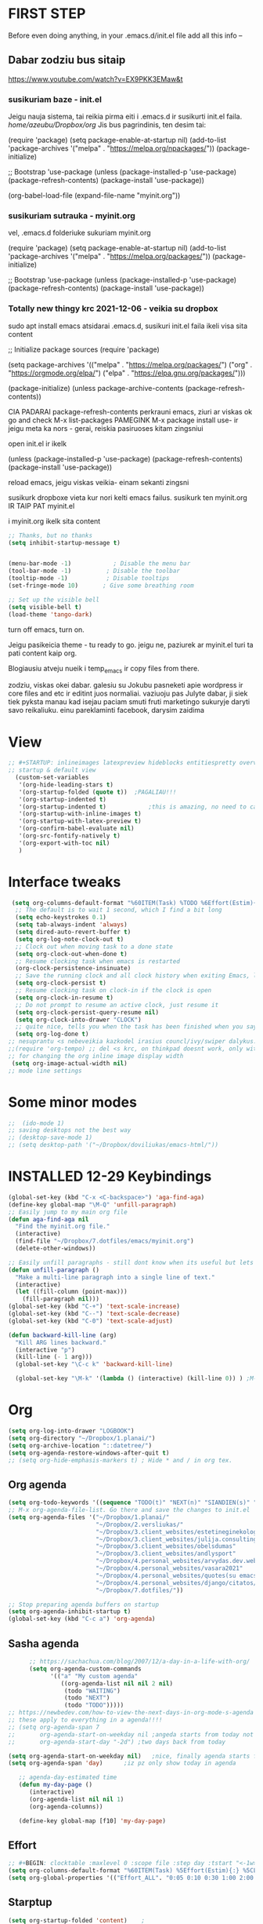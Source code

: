 * FIRST STEP
Before even doing anything, in your .emacs.d/init.el file add all this info --
** Dabar zodziu bus sitaip
 https://www.youtube.com/watch?v=EX9PKK3EMaw&t
*** susikuriam baze - init.el
    Jeigu nauja sistema, tai reikia pirma eiti i .emacs.d ir susikurti init.el faila.
  /home/azeubu/Dropbox/org/  Jis bus pagrindinis, ten desim tai:

	 (require 'package)
      (setq package-enable-at-startup nil)
      (add-to-list 'package-archives
		   '("melpa" . "https://melpa.org/npackages/"))
      (package-initialize)

      ;; Bootstrap 'use-package
      (unless (package-installed-p 'use-package)
	(package-refresh-contents)
	(package-install 'use-package))

      (org-babel-load-file (expand-file-name "myinit.org"))

*** susikuriam sutrauka - myinit.org
    vel, .emacs.d folderiuke sukuriam myinit.org

    (require 'package)
    (setq package-enable-at-startup nil)
    (add-to-list 'package-archives
    '("melpa" . "https://melpa.org/packages/"))
    (package-initialize)

    ;; Bootstrap 'use-package
    (unless (package-installed-p 'use-package)
    (package-refresh-contents)
    (package-install 'use-package))
*** Totally new thingy krc 2021-12-06 - veikia su dropbox
    sudo apt install emacs
    atsidarai .emacs.d, susikuri init.el faila
    ikeli visa sita content 

    ;; Initialize package sources
    (require 'package)

    (setq package-archives '(("melpa" . "https://melpa.org/packages/")
    ("org" . "https://orgmode.org/elpa/")
    ("elpa" . "https://elpa.gnu.org/packages/")))

    (package-initialize)
    (unless package-archive-contents
    (package-refresh-contents))

    CIA PADARAI package-refresh-contents
    perkrauni emacs, ziuri ar viskas ok
    go and check M-x list-packages
    PAMEGINK M-x package install use- ir jeigu meta ka nors - gerai, reiskia pasiruoses kitam zingsniui

    open init.el ir ikelk 

    (unless (package-installed-p 'use-package)
    (package-refresh-contents)
    (package-install 'use-package))

    reload emacs, jeigu viskas veikia- einam sekanti zingsni

    susikurk dropboxe vieta kur nori kelti emacs failus.
    susikurk ten myinit.org IR TAIP PAT myinit.el
    
    i myinit.org ikelk sita content

    #+BEGIN_SRC emacs-lisp
    ;; Thanks, but no thanks
    (setq inhibit-startup-message t)


    (menu-bar-mode -1)            ; Disable the menu bar
    (tool-bar-mode -1)          ; Disable the toolbar
    (tooltip-mode -1)           ; Disable tooltips
    (set-fringe-mode 10)       ; Give some breathing room

    ;; Set up the visible bell
    (setq visible-bell t)
    (load-theme 'tango-dark)
    #+END_SRC

    turn off emacs, turn on. 

    Jeigu pasikeicia theme - tu ready to go. jeigu ne, paziurek ar myinit.el turi ta pati content kaip org.

    Blogiausiu atveju nueik i temp_emacs ir copy files from there.

    zodziu, viskas okei dabar. galesiu su Jokubu pasneketi apie wordpress ir core files and etc ir editint juos normaliai.
    vaziuoju pas Julyte dabar, ji siek tiek pyksta manau kad isejau paciam smuti fruti marketingo sukuryje daryti savo reikaliuku.
    einu pareklaminti facebook, darysim zaidima

* View
#+BEGIN_SRC emacs-lisp
;; #+STARTUP: inlineimages latexpreview hideblocks entitiespretty overview
;; startup & default view
  (custom-set-variables
   '(org-hide-leading-stars t)
   '(org-startup-folded (quote t))	;PAGALIAU!!!
   '(org-startup-indented t)
   '(org-startup-indented t)	        ;this is amazing, no need to care about pressing TAB (when diary f.x.) "Org Indent Mode"
   '(org-startup-with-inline-images t)
   '(org-startup-with-latex-preview t)
   '(org-confirm-babel-evaluate nil)
   '(org-src-fontify-natively t)
   '(org-export-with-toc nil)
   )
#+END_SRC
* Interface tweaks
#+BEGIN_SRC emacs-lisp
   (setq org-columns-default-format "%60ITEM(Task) %TODO %6Effort(Estim){:}  %6CLOCKSUM(Clock) %TAGS")
    ;; The default is to wait 1 second, which I find a bit long
    (setq echo-keystrokes 0.1)
    (setq tab-always-indent 'always)
    (setq dired-auto-revert-buffer t)
    (setq org-log-note-clock-out t)
    ;; Clock out when moving task to a done state
    (setq org-clock-out-when-done t)
    ;; Resume clocking task when emacs is restarted
    (org-clock-persistence-insinuate)
    ;; Save the running clock and all clock history when exiting Emacs, load it on startup
    (setq org-clock-persist t)
    ;; Resume clocking task on clock-in if the clock is open
    (setq org-clock-in-resume t)
    ;; Do not prompt to resume an active clock, just resume it
    (setq org-clock-persist-query-resume nil)
    (setq org-clock-into-drawer "CLOCK")
    ;; quite nice, tells you when the task has been finished when you say DONE on it
    (setq org-log-done t)
  ;; nesuprantu <s nebeveikia kazkodel irasius councl/ivy/swiper dalykus. ale sprendimas below
  ;;(require 'org-tempo) ;; del <s krc, on thinkpad doesnt work, only with this enabled
  ;; for changing the org inline image display width
   (setq org-image-actual-width nil)
  ;; mode line settings

#+END_SRC
* Some minor modes
#+BEGIN_SRC emacs-lisp
  ;;  (ido-mode 1)
  ;; saving desktops not the best way
  ;; (desktop-save-mode 1)
  ;; (setq desktop-path '("~/Dropbox/doviliukas/emacs-html/"))
#+END_SRC
* INSTALLED 12-29 Keybindings
#+BEGIN_SRC emacs-lisp
(global-set-key (kbd "C-x <C-backspace>") 'aga-find-aga)
(define-key global-map "\M-Q" 'unfill-paragraph)
;; Easily jump to my main org file
(defun aga-find-aga nil
  "Find the myinit.org file."
  (interactive)
  (find-file "~/Dropbox/7.dotfiles/emacs/myinit.org")
  (delete-other-windows))

;; Easily unfill paragraphs - still dont know when its useful but lets keep it
(defun unfill-paragraph ()
  "Make a multi-line paragraph into a single line of text."
  (interactive)
  (let ((fill-column (point-max)))
    (fill-paragraph nil)))
(global-set-key (kbd "C-+") 'text-scale-increase)
(global-set-key (kbd "C--") 'text-scale-decrease)
(global-set-key (kbd "C-0") 'text-scale-adjust)

(defun backward-kill-line (arg)
  "Kill ARG lines backward."
  (interactive "p")
  (kill-line (- 1 arg)))
  (global-set-key "\C-c k" 'backward-kill-line)

  (global-set-key "\M-k" '(lambda () (interactive) (kill-line 0)) ) ;M-k kills to the left
#+END_SRC

* Org
#+BEGIN_SRC emacs-lisp
  (setq org-log-into-drawer "LOGBOOK")
  (setq org-directory "~/Dropbox/1.planai/")
  (setq org-archive-location "::datetree/")
  (setq org-agenda-restore-windows-after-quit t)
  ;; (setq org-hide-emphasis-markers t) ; Hide * and / in org tex.
#+END_SRC
** Org agenda
#+BEGIN_SRC emacs-lisp
    (setq org-todo-keywords '((sequence "TODO(t)" "NEXT(n)" "SIANDIEN(s)" "WAITING(w)" "|" "DONE(d)" "CANCELLED(c)")))
    ;; M-x org-agenda-file-list. Go there and save the changes to init.el
    (setq org-agenda-files '("~/Dropbox/1.planai/"
                             "~/Dropbox/2.versliukas/"
                             "~/Dropbox/3.client_websites/estetineginekologija"
                             "~/Dropbox/3.client_websites/julija.consulting"
                             "~/Dropbox/3.client_websites/obelsdumas"
                             "~/Dropbox/3.client_websites/andlysport"
                             "~/Dropbox/4.personal_websites/arvydas.dev.web"
                             "~/Dropbox/4.personal_websites/vasara2021"
                             "~/Dropbox/4.personal_websites/quotes(su emacs)"
                             "~/Dropbox/4.personal_websites/django/citatos/"
                             "~/Dropbox/7.dotfiles/"))

    ;; Stop preparing agenda buffers on startup
    (setq org-agenda-inhibit-startup t)
    (global-set-key (kbd "C-c a") 'org-agenda)
#+END_SRC
** Sasha agenda
 #+BEGIN_SRC emacs-lisp
         ;; https://sachachua.com/blog/2007/12/a-day-in-a-life-with-org/
         (setq org-agenda-custom-commands
               '(("a" "My custom agenda"
                  ((org-agenda-list nil nil 2 nil)
                   (todo "WAITING")
                   (todo "NEXT")
                   (todo "TODO")))))
   ;; https://newbedev.com/how-to-view-the-next-days-in-org-mode-s-agenda
   ;; these apply to everything in a agenda!!!!
   ;; (setq org-agenda-span 7
   ;;       org-agenda-start-on-weekday nil	;angeda starts from today not from Monday
   ;;       org-agenda-start-day "-2d")	;two days back from today

   (setq org-agenda-start-on-weekday nil)	;nice, finally agenda starts from today
   (setq org-agenda-span 'day)		;iz pz only show today in agenda

      ;; agenda-day-estimated time
      (defun my-day-page ()
         (interactive)
         (org-agenda-list nil nil 1)
         (org-agenda-columns))

      (define-key global-map [f10] 'my-day-page)

 #+END_SRC
** Effort
#+BEGIN_SRC emacs-lisp
;; #+BEGIN: clocktable :maxlevel 0 :scope file :step day :tstart "<-1w>" :tend "<now>" :compact t
(setq org-columns-default-format "%60ITEM(Task) %5Effort(Estim){:} %5CLOCKSUM(Clock)")
(setq org-global-properties '(("Effort_ALL". "0:05 0:10 0:30 1:00 2:00 3:00 4:00 5:00 6:00 7:00 8:00")))
#+END_SRC
** Starptup
#+BEGIN_SRC emacs-lisp
  (setq org-startup-folded 'content)	;
#+END_SRC
* INSTALLED 12-29 Themes
#+BEGIN_SRC emacs-lisp
  (add-to-list 'custom-theme-load-path "~/Dropbox/7.dotfiles/emacs/themes/")

 (use-package doom-themes
      :ensure t)

  (use-package doom-modeline
  :ensure t
  :hook (after-init . doom-modeline-mode))

  ;; (load-theme 'default-black t)
  ;; (load-theme 'zenburn t)
  (load-theme 'doom-gruvbox t)
#+END_SRC
* Bookmarks
#+BEGIN_SRC emacs-lisp
;; nereikia bookmarks - maiso siek tiek... kai per kelis langus dirbi ir nenori trukdytis
;; Set initial screen to bookmark list. must have inhibit startup screen that you see at the top
;; (require 'bookmark)
;; (bookmark-bmenu-list)
;; (switch-to-buffer "*Bookmark List*")
#+END_SRC
* INSTALLED 12-29 Directories
#+BEGIN_SRC emacs-lisp
;Default
(setq default-directory "~/Dropbox/1.planai/")
;Backups
(setq backup-directory-alist '(("." . "~/Dropbox/99.backups/MyEmacsBackups")))
 #+END_SRC
* Buffers
#+BEGIN_SRC emacs-lisp
;;Activating ibuffer instead of list-buffer. Ale more powerfull
(global-set-key (kbd "C-x C-b") 'ibuffer)
#+END_SRC
* Refiling
  # https://github.com/jezcope/dotfiles/blob/master/emacs.d/init-org.org - solved my refile problem
#+BEGIN_SRC emacs-lisp
;; sitas geriausias ir paprasciausias krc. veikia puikiai su ivy.
(setq org-refile-targets '((org-agenda-files :maxlevel . 6)))
#+END_SRC
* INSTALLED 12-30 Autosave
#+BEGIN_SRC emacs-lisp
  ;; check https://github.com/bbatsov/super-save for more info
  (use-package super-save
    :ensure t
    :config
    (super-save-mode +1)
    (setq auto-save-default nil)
    (setq super-save-auto-save-when-idle t))
#+END_SRC
* Telephone-line
#+BEGIN_SRC emacs-lisp
  (use-package telephone-line
  :ensure t
  :init (telephone-line-mode 1))
#+END_SRC
* INSTALLED 12-29 Avy- - navigate by searching for a letter on the screen and jumping to it
See https://github.com/abo-abo/avy for more info
  #+begin_src emacs-lisp
	(use-package avy
	  :ensure t
	  :bind (("M-s" . avy-goto-char-timer)
    ;;	     ("M-g f" . avy-goto-line)
		 ("M-p" . avy-goto-word-1)))
;;  You can check the avy home page for their recommended configuration which you get by configuring this way instead:
    ;; (use-package avy
    ;; :ensure t
    ;; :config
    ;; (avy-setup-default))
  #+end_src
* INSTALLED 12-29 Ace windows for easy window switching
#+BEGIN_SRC emacs-lisp
  (use-package ace-window
    :ensure t
    :init (setq aw-keys '(?q ?w ?e ?r ?y ?h ?j ?k ?l)
;		aw-ignore-current t ; not good to turn off since I wont be able to do c-o o <current>
		aw-dispatch-always t)
    :bind (("C-x o" . ace-window)
	   ("M-O" . ace-swap-window)
	   ("C-x v" . aw-split-window-horz)))
  (defvar aw-dispatch-alist
  '((?x aw-delete-window " Ace - Delete Window")
      (?m aw-swap-window " Ace - Swap Window")
      (?n aw-flip-window)
      (?h aw-split-window-vert " Ace - Split Vert Window")
      (?v aw-split-window-horz " Ace - Split Horz Window")
      (?i delete-other-windows " Ace - Maximize Window")
      (?o delete-other-windows))
  "List of actions for `aw-dispatch-default'.")
#+END_SRC
* INSTALLED 12-29 Company
#+BEGIN_SRC emacs-lisp
    ;; autocompletion thingy
  (use-package company
    :ensure t
    :config
    (setq company-idle-delay 0.5)
    (setq company-show-numbers t)
    (setq company-tooltip-limit 10)
    (setq company-minimum-prefix-length 2)
    (setq company-tooltip-align-annotations t)
    ;; invert the navigation direction if the the completion popup-isearch-match
    ;; is displayed on top (happens near the bottom of windows)
    (setq company-tooltip-flip-when-above t)
    (global-company-mode))
#+END_SRC
* INSTALLED 12-29 Council/Ivy/Swiper
Swiper gives us a really efficient incremental search with regular
expressions and Ivy / Counsel replace a lot of ido or helms completion
functionality pagrinde viskas is cia -
https://www.reddit.com/r/emacs/comments/910pga/tip_how_to_use_ivy_and_its_utilities_in_your/
   #+begin_src emacs-lisp
     (use-package counsel
     :ensure t
     :after ivy
     :config (counsel-mode))

     (use-package ivy
     :defer 0.1
     :diminish
     :bind (("C-c C-r" . ivy-resume)
     ("C-x B" . ivy-switch-buffer-other-window))
     :custom
     (ivy-count-format "(%d/%d) ")
     ;; nice if you want before opened buffers to appear after a close
     (ivy-use-virtual-buffers t)
     :config (ivy-mode))

     (use-package ivy-rich
     :ensure t
     :after (ivy)
     :init
     (setq ivy-rich-path-style 'abbrev
     ivy-virtual-abbreviate 'full)
     :config
     (ivy-rich-mode 1))

     (use-package swiper
     :after ivy
     :bind (("C-s" . swiper)
	    ("C-r" . swiper)))
     ;; get the popup window - in your face, above everything else...
     (use-package ivy-posframe
     :disabled t)
     (ivy-posframe-mode 0)			;
   #+end_src

* Templates c-c c
to log into drawer with c-c c-z, reikia:
m-x customise-variable RET org-log-into-drawer - select LOGBOOK save and apply.
#+BEGIN_SRC emacs-lisp
;; setting up the templates for c-c c
(define-key global-map "\C-cc" 'org-capture)
(setq org-capture-templates '(("i" "Inbox" entry
                               (file+headline "~/Dropbox/1.planai/inbox.org" "Inbox")
			       "* %i%?")
                               ("s" "Seima" entry
                               (file+headline "~/Dropbox/1.planai/seima.org" "Seima to-do")
			       "* %i%?")
                               ("v" "Versliukas" entry
                               (file+headline "~/Dropbox/2.versliukas/versliukas.org" "Versliukas to-do")
			       "* %i%?")
                               ("o" "Obelsdumas" entry
                               (file+headline "~/Dropbox/3.client_websites/obelsdumas/obelsdumas.org" "Obelsdumas to-do")
			       "* %i%?")
                               ("j" "Julija.consulting" entry
                               (file+headline "~/Dropbox/3.client_websites/julija.consulting/julija.consulting.org" "Julija.consulting to-do")
			       "* %i%?")
			      ("d" "Diary" entry
 			       (file+datetree "~/Dropbox/1.planai/diary.org" "Diary")
			       "* %U %^{Title} %?")
                              ("p" "Planned" entry
                               (file+headline "~/Dropbox/1.planai/tickler.org" "Planned")
                               "* %i%? %^{SCHEDULED}p" :prepend t)
                              ("r" "Repeating" entry
                               (file+headline "~/Dropbox/1.planai/tickler.org" "Repeating")
                               "* %i%? %^{SCHEDULED}p")))
#+END_SRC

* INSTALLED 12-29 which-key
which-key states which possible key commbinations can be used after a button is input
#+BEGIN_SRC emacs-lisp
(use-package which-key
  :ensure t
  :init
  (setq which-key-separator " ")
  (setq which-key-prefix-prefix "+")
  (setq which-key-idle-delay 0.2)
  :config
  (which-key-mode 1))
#+END_SRC
* Org-bullets
#+BEGIN_SRC emacs-lisp
(use-package org-bullets
  :commands org-bullets-mode
  :ensure t
  :init
  (add-hook 'org-mode-hook 'org-bullets-mode)
  (setq org-bullets-bullet-list '("►" "▸" "•" "★" "◇" "◇" "◇" "◇")))
#+END_SRC
* Whitespace
#+BEGIN_SRC emacs-lisp
  ;; (use-package whitespace
  ;;   :init
  ;;   (dolist (hook '(prog-mode-hook text-mode-hook))
  ;;     (add-hook hook #'whitespace-mode))
  ;;   (add-hook 'before-save-hook #'whitespace-cleanup)
  ;;   :config
  ;;   (setq whitespace-line-column 80) ;; limit line length
  ;;   (setq whitespace-style '(face tabs empty trailing lines-tail)))
#+END_SRC
* Org habit
#+BEGIN_SRC emacs-lisp
(use-package org-habit
  :ensure nil
  :config
  (setq org-habit-show-habits-only-for-today t))

(require 'org-habit)
(setq org-habit-graph-column 60)
(setq org-habit-following-days 0)
(setq org-habit-preceding-days 30)
#+END_SRC
* Rip grep
jeigu reikes some exec-path dalyku.. ziurek cia. nes gaudavau executable 'rg' not found error, then installed rip grep on linux
Intro video quite nice - https://www.youtube.com/watch?v=4qLD4oHOrlc
** exec-path-from-shell(package)
 #+BEGIN_SRC emacs-lisp
   ;; ;; Initialize my `exec-path' and `load-path' with custom paths
   ;; (add-to-list 'exec-path "~/bin/")
   ;; (let ((default-directory "~/Dropbox/org"))
   ;;   (normal-top-level-add-subdirs-to-load-path))

   ;; (use-package exec-path-from-shell
   ;;   :ensure t
   ;;   :config
   ;;   (exec-path-from-shell-initialize))
 #+END_SRC
#+BEGIN_SRC emacs-lisp
;; first find rip grep for linux and download
; https://github.com/BurntSushi/ripgrep
; version 13 on august 8th
;https://github.com/BurntSushi/ripgrep/releases
; install it
;
(use-package rg
  :ensure t
  :config)
#+END_SRC

#+RESULTS:

* Web-mode
#+BEGIN_SRC emacs-lisp
  ; jumping from tag to tag - closing tags
  (use-package web-mode
    :ensure t
    :config
    (add-to-list 'auto-mode-alist '("\\.phtml\\'" . web-mode))
    ;; (add-to-list 'auto-mode-alist '("\\.tpl\\.php\\'" . web-mode))
    (add-to-list 'auto-mode-alist '("\\.tpl\\'" . web-mode))
    (add-to-list 'auto-mode-alist '("\\.php\\'" . web-mode))
    (add-to-list 'auto-mode-alist '("\\.[agj]sp\\'" . web-mode))
    (add-to-list 'auto-mode-alist '("\\.as[cp]x\\'" . web-mode))
    (add-to-list 'auto-mode-alist '("\\.erb\\'" . web-mode))
    (add-to-list 'auto-mode-alist '("\\.mustache\\'" . web-mode))
    (add-to-list 'auto-mode-alist '("\\.html?\\'" . web-mode))
    (add-to-list 'auto-mode-alist '("\\.djhtml\\'" . web-mode)))

    ;; situos nafik off
    ;; (setq web-mode-enable-current-column-highlight t)
    ;; (setq web-mode-enable-current-element-highlight t) 
#+END_SRC
* INSTALLED 12-29 Undo-tree
#+BEGIN_SRC emacs-lisp
  (use-package undo-tree
  :ensure t
  :init
  (global-undo-tree-mode))		;
#+END_SRC

* Centaur tabs
#+BEGIN_SRC emacs-lisp
  ;; (use-package centaur-tabs		;
  ;;   :ensure t
  ;;   :demand
  ;;   :config
  ;;   (setq centaur-tabs-set-bar 'over)
  ;;   (setq centaur-tabs-set-icons t)
  ;;   (setq centaur-tabs-gray-out-icons 'buffer)
  ;;   (setq centaur-tabs-height 24)
  ;;   (setq centaur-tabs-set-modified-marker t)
  ;;   (setq centaur-tabs-modified-marker "•")
  ;;   (setq centaur-tabs-adjust-buffer-order t)
  ;;   (centaur-tabs-mode t)
  ;;   :bind
  ;;   ("C-<prior>" . centaur-tabs-backward)
  ;;   ("C-<next>" . centaur-tabs-forward))	;
#+END_SRC
* ERC (not finished)
  # https://www.reddit.com/r/emacs/comments/8ml6na/tip_how_to_make_erc_fun_to_use/
  # https://www.youtube.com/watch?v=qWHTZIYTA4s&t=1137s
* INSTALLED 12-29 Projectile
#+BEGIN_SRC emacs-lisp
  (use-package projectile
    :ensure t
    :config
    (projectile-global-mode)
    (setq projectile-completion-system 'ivy)
    (define-key projectile-mode-map (kbd "C-c p") 'projectile-command-map))
#+END_SRC
* Dumb jump
#+BEGIN_SRC emacs-lisp
(use-package dumb-jump
  :bind (("M-g o" . dumb-jump-go-other-window)
         ("M-g j" . dumb-jump-go)
         ("M-g x" . dumb-jump-go-prefer-external)
         ("M-g z" . dumb-jump-go-prefer-external-other-window))
  :config
 (setq dumb-jump-selector 'ivy)
:init
(dumb-jump-mode)
  :ensure
)
#+END_SRC
* Ag/Pt
#+BEGIN_SRC emacs-lisp
  ;; Both serve similar purpose? like ripgrep?
  (use-package ag
    :ensure t)
  (use-package pt
    :ensure t)
#+END_SRC
* INSTALLED 12-29 Magit
#+BEGIN_SRC emacs-lisp
(use-package magit
  :ensure t
  :bind (("C-x g" . magit-status)
         ("C-x C-g" . magit-status)))
#+END_SRC
* Flycheck
#+BEGIN_SRC emacs-lisp
(use-package flycheck
  :ensure t
  :init
  (global-flycheck-mode t)
  ;; turn on flychecking globally
  (add-hook 'after-init-hook #'global-flycheck-mode))
#+END_SRC
* INSTALLED 12-29 Saveplace
#+BEGIN_SRC emacs-lisp
;; saveplace remembers your location in a file when saving files
(use-package saveplace
  :ensure t
  :config
  ;; activate it for all buffers
  (setq-default save-place t)
  (save-place-mode 1)
)
#+END_SRC
* Sr-speedbar
#+BEGIN_SRC emacs-lisp
  ;; m-x and add smth like
  ;; speedbar-supported-extension-expressions then type .md to add unknown file type.
  ;; worked for me.. now I can see .md files and yaml files etc
  ;; speedbar info https://www.gnu.org/software/emacs/manual/html_node/emacs/Speedbar.html
  ;; describe-function speedbar-mode (info)
  ;; apropos-command sr speedbar (nice, shows all functions possible with that name)
  (use-package sr-speedbar
    :ensure t
    :config
    ;; (setq speedbar-use-images nil)
    (setq sr-speedbar-right-side nil)
    (setq speedbar-show-unknown-files t)
    (setq sr-speedbar-auto-refresh t)
    (setq speedbar-directory-unshown-regexp "^\(\.\.*$\)\'"))
#+END_SRC
* INSTALLED 12-29 Volatile-highlights
#+BEGIN_SRC emacs-lisp
;; temporarily highlight changes from yanking, etc
(use-package volatile-highlights
  :ensure t
  :config
  (volatile-highlights-mode t))
#+END_SRC
* Window-configuration
Possible options:
1. https://github.com/nex3/perspective-el
2. https://github.com/Bad-ptr/persp-mode.el
3. https://github.com/thierryvolpiatto/psession
4. https://github.com/ffevotte/desktop-plus
5. https://docs.projectile.mx/projectile/index.html



# projectile mode may achieve what you what:

# To switch buffers within a project: projectile-switch-to-buffer

# To switch projects: projectile-switch-to-project

# I have something like this:

# (global-set-key (kbd "C-x b") '(λ ()
#                                 (interactive)
#                                 (if (projectile-project-p)
#                                     (call-interactively 'projectile-switch-to-buffer)
#                                 (call-interactively 'ivy-switch-buffer))))

# (global-set-key (kbd "C-x B") 'ivy-switch-buffer)
-
* select text inside thingies
#+BEGIN_SRC emacs-lisp
  (defun xah-select-text-in-quote ()
  ; http://ergoemacs.org/emacs/modernization_mark-word.html
  ;;   "Select text between the nearest left and right delimiters.
  ;; Delimiters here includes the following chars: \"`<>(){}[]“”‘’‹›«»「」『』【】〖〗《》〈〉〔〕（）
  ;; This command select between any bracket chars, does not consider nesting. For example, if text is
  ;; (a(b)c▮)
  ;; the selected char is “c”, not “a(b)c”.

  ;; URL `http://ergoemacs.org/emacs/modernization_mark-word.html'
  ;; Version 2020-11-24 2021-07-11"
    (interactive)
    (let ( $skipChars $p1 )
      (setq $skipChars "^\"`<>(){}[]“”‘’‹›«»「」『』【】〖〗《》〈〉〔〕（）〘〙")
      (skip-chars-backward $skipChars)
      (setq $p1 (point))
      (skip-chars-forward $skipChars)
      (set-mark $p1)))
#+END_SRC

* INSTALLED 12-29 misc packages
#+BEGIN_SRC emacs-lisp
; heavily inspired by Mike Zamansky

; deletes all the whitespace when you hit backspace or delete
  (use-package hungry-delete
  :ensure t
  :config
  (global-hungry-delete-mode))

  ; flashes the cursor's line when you scroll
  (use-package beacon
  :ensure t
  :config
  (beacon-mode 1)
  ; (setq beacon-color "#666600")
  )

  (use-package multiple-cursors
    :ensure t
    :config
    (set multiple-cursors-mode t)
     :bind (("M-." . mc/mark-next-like-this)
	    ("M-," . mc/unmark-next-like-this)))

  (use-package expand-region
    :ensure t
    :bind ("C-=" . er/expand-region))

    (use-package aggressive-indent
    :ensure t
    :config
    (global-aggressive-indent-mode 1)
    ;;(add-to-list 'aggressive-indent-excluded-modes 'html-mode)
    )
#+END_SRC
* Python
;; https://github.com/akraemer007/emacs_init/blob/master/myinit.org#python-
* Ebooks
https://github.com/akraemer007/emacs_init/blob/master/myinit.org#ebookspp
* better distinguish between focused window(off)
;#+BEGIN_SRC emacs-lisp
(defun highlight-selected-window ()
  "Highlight selected window with a different background color."
  (walk-windows (lambda (w)
                  (unless (eq w (selected-window))
                    (with-current-buffer (window-buffer w)
                      (buffer-face-set '(:background "#222"))))))
  (buffer-face-set 'default))

(add-hook 'buffer-list-update-hook 'highlight-selected-window)
#+END_SRC
* Ivy-view save
works only saving the current layout and restoring
from here - https://emacs-china.org/t/ivy-push-view/8047/4
;#+BEGIN_SRC emacs-lisp
;;; ================================================================
;;; hack: save and load `ivy-views'                            BEGIN
;;; ================================================================
(defun peng-save-ivy-views ()
  (interactive)
  (with-temp-file "~/.emacs.d/ivy-views"
    (prin1 ivy-views (current-buffer))
    (message "save ivy-views to ~/.emacs.d/ivy-views")))
(defun peng-load-ivy-views ()
  (interactive)
  (setq ivy-views
        (with-temp-buffer
          (insert-file-contents "~/.emacs.d/ivy-views")
          (read (current-buffer))))
  (message "load ivy-views"))
(defun peng-clear-ivy-views ()
  (interactive)
  (setq ivy-views nil))
;;; add auto save
(add-hook 'kill-emacs-hook #'(lambda ()
                               (peng-save-ivy-views)))
(add-hook 'emacs-startup-hook #'(lambda ()
                                  (peng-load-ivy-views)))
;;; ================================================================
;;; hack: save and load `ivy-views'                              End
;;; ================================================================
#+END_SRC
#+BEGIN_SRC emacs-lisp
  (global-set-key (kbd "C-c v") 'ivy-push-view)
  (global-set-key (kbd "C-c V") 'ivy-pop-view) ;
#+END_SRC
* Latex/pdf stuff
#+BEGIN_SRC emacs-lisp

#+END_SRC
* Properties
  # https://orgmode.org/manual/Property-Syntax.html
  # https://orgmode.org/manual/Property-Inheritance.html#Property-Inheritance
  # https://orgmode.org/manual/Drawers.html#Drawers
  # C-c C-x p (org-set-property)
  # C-c C-x C-c - set column view Q to quit
* Random
** un-fill paragraph (fill - M-q, unfill - what you see below)
#+BEGIN_SRC emacs-lisp
;;; Stefan Monnier <foo at acm.org>. It is the opposite of fill-paragraph    
    (defun unfill-paragraph (&optional region)
      "Takes a multi-line paragraph and makes it into a single line of text."
      (interactive (progn (barf-if-buffer-read-only) '(t)))
      (let ((fill-column (point-max))
            ;; This would override `fill-column' if it's an integer.
            (emacs-lisp-docstring-fill-column t))
        (fill-paragraph nil region)))

 ;; Handy key definition
    (define-key global-map "\M-Q" 'unfill-paragraph)
#+END_SRC
* Php-mode
#+BEGIN_SRC emacs-lisp

  ;; do package install lsp-mode before this one

  (use-package php-mode
    :ensure t)
#+END_SRC
